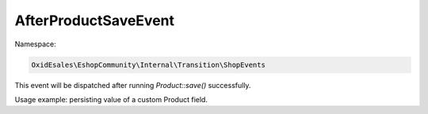AfterProductSaveEvent
=====================

Namespace:

.. code-block:: php

    OxidEsales\EshopCommunity\Internal\Transition\ShopEvents

This event will be dispatched after running `Product::save()` successfully.

Usage example: persisting value of a custom Product field.
